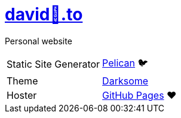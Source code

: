 = https://david🐺.to[david🐺.to]

Personal website

[cols=2]
|===
| Static Site Generator
| https://getpelican.com[Pelican] 🐦

| Theme
| https://github.com/devidwolf/pelican-theme-darksome[Darksome]

| Hoster
| https://pages.github.com[GitHub Pages] ❤️
|===

